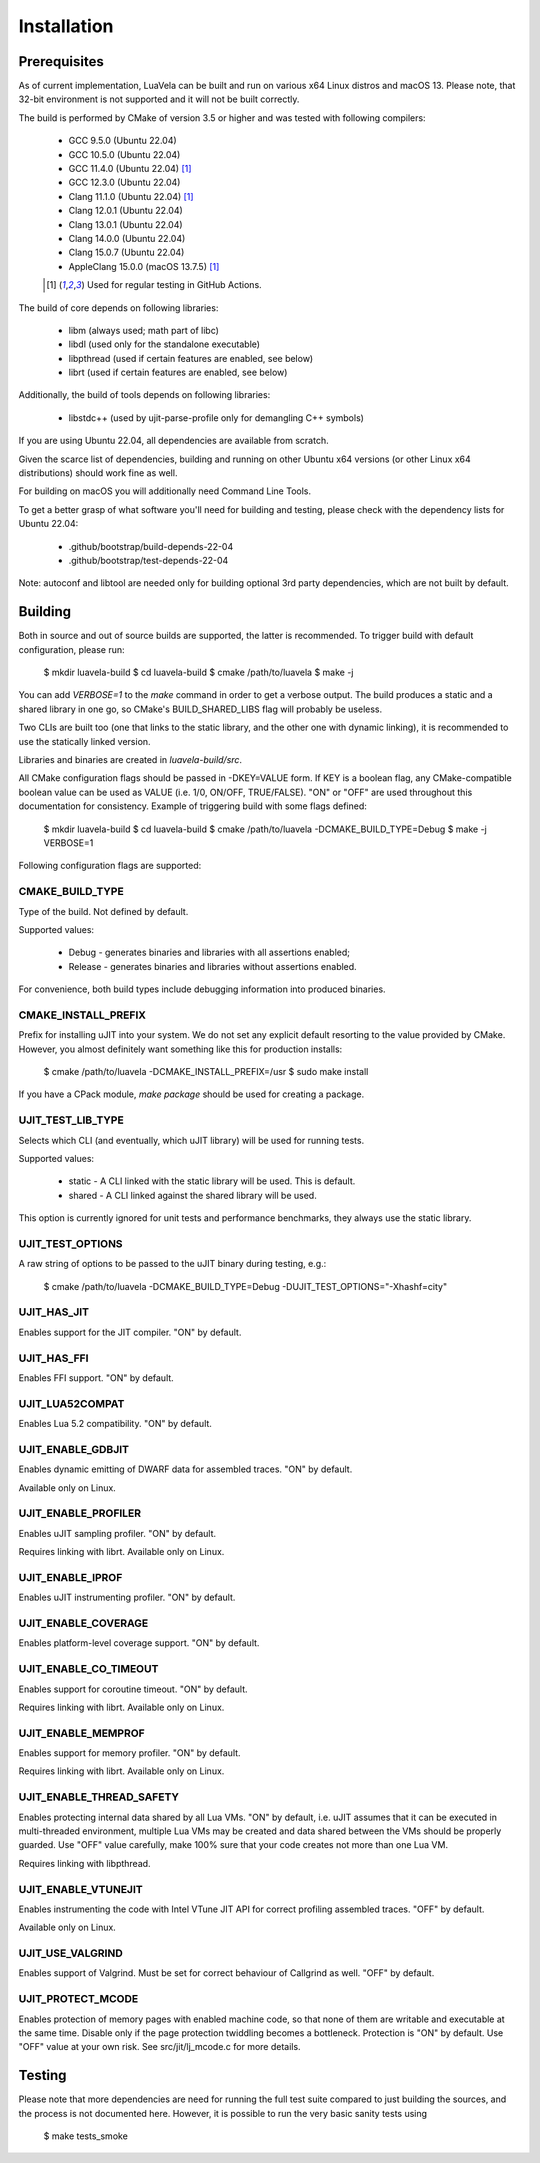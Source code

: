 Installation
============

Prerequisites
-------------

As of current implementation, LuaVela can be built and run on various x64 Linux
distros and macOS 13. Please note, that 32-bit environment is not supported and
it will not be built correctly.

The build is performed by CMake of version 3.5 or higher and was tested with
following compilers:

  * GCC 9.5.0 (Ubuntu 22.04)
  * GCC 10.5.0 (Ubuntu 22.04)
  * GCC 11.4.0 (Ubuntu 22.04) [#ci]_
  * GCC 12.3.0 (Ubuntu 22.04)
  * Clang 11.1.0 (Ubuntu 22.04) [#ci]_
  * Clang 12.0.1 (Ubuntu 22.04)
  * Clang 13.0.1 (Ubuntu 22.04)
  * Clang 14.0.0 (Ubuntu 22.04)
  * Clang 15.0.7 (Ubuntu 22.04)
  * AppleClang 15.0.0 (macOS 13.7.5) [#ci]_

  .. [#ci] Used for regular testing in GitHub Actions.

The build of core depends on following libraries:

  * libm         (always used; math part of libc)
  * libdl        (used only for the standalone executable)
  * libpthread   (used if certain features are enabled, see below)
  * librt        (used if certain features are enabled, see below)

Additionally, the build of tools depends on following libraries:

  * libstdc++    (used by ujit-parse-profile only for demangling C++ symbols)

If you are using Ubuntu 22.04, all dependencies are available from scratch.

Given the scarce list of dependencies, building and running on other Ubuntu x64
versions (or other Linux x64 distributions) should work fine as well.

For building on macOS you will additionally need Command Line Tools.

To get a better grasp of what software you'll need for building and testing,
please check with the dependency lists for Ubuntu 22.04:

  * .github/bootstrap/build-depends-22-04
  * .github/bootstrap/test-depends-22-04

Note: autoconf and libtool are needed only for building optional 3rd party
dependencies, which are not built by default.

Building
--------

Both in source and out of source builds are supported, the latter is
recommended. To trigger build with default configuration, please run:

 $ mkdir luavela-build
 $ cd luavela-build
 $ cmake /path/to/luavela
 $ make -j

You can add `VERBOSE=1` to the `make` command in order to get a verbose output.
The build produces a static and a shared library in one go, so CMake's
BUILD_SHARED_LIBS flag will probably be useless.

Two CLIs are built too (one that links to the static library, and the other one
with dynamic linking), it is recommended to use the statically linked version.

Libraries and binaries are created in `luavela-build/src`.

All CMake configuration flags should be passed in -DKEY=VALUE form. If KEY is a
boolean flag, any CMake-compatible boolean value can be used as VALUE (i.e.
1/0, ON/OFF, TRUE/FALSE). "ON" or "OFF" are used throughout this documentation
for consistency. Example of triggering build with some flags defined:

 $ mkdir luavela-build
 $ cd luavela-build
 $ cmake /path/to/luavela -DCMAKE_BUILD_TYPE=Debug
 $ make -j VERBOSE=1

Following configuration flags are supported:

CMAKE_BUILD_TYPE
^^^^^^^^^^^^^^^^

Type of the build. Not defined by default.

Supported values:

 * Debug   - generates binaries and libraries with all assertions enabled;
 * Release - generates binaries and libraries without assertions enabled.

For convenience, both build types include debugging information into produced
binaries.

CMAKE_INSTALL_PREFIX
^^^^^^^^^^^^^^^^^^^^

Prefix for installing uJIT into your system. We do not set any explicit default
resorting to the value provided by CMake. However, you almost definitely
want something like this for production installs:

 $ cmake /path/to/luavela -DCMAKE_INSTALL_PREFIX=/usr
 $ sudo make install

If you have a CPack module, `make package` should be used for creating a package.

UJIT_TEST_LIB_TYPE
^^^^^^^^^^^^^^^^^^

Selects which CLI (and eventually, which uJIT library) will be used
for running tests.

Supported values:

 * static - A CLI linked with the static library will be used. This is default.
 * shared - A CLI linked against the shared library will be used.

This option is currently ignored for unit tests and performance benchmarks,
they always use the static library.

UJIT_TEST_OPTIONS
^^^^^^^^^^^^^^^^^

A raw string of options to be passed to the uJIT binary during testing, e.g.:

 $ cmake /path/to/luavela -DCMAKE_BUILD_TYPE=Debug -DUJIT_TEST_OPTIONS="-Xhashf=city"

UJIT_HAS_JIT
^^^^^^^^^^^^

Enables support for the JIT compiler. "ON" by default.

UJIT_HAS_FFI
^^^^^^^^^^^^

Enables FFI support. "ON" by default.

UJIT_LUA52COMPAT
^^^^^^^^^^^^^^^^

Enables Lua 5.2 compatibility. "ON" by default.

UJIT_ENABLE_GDBJIT
^^^^^^^^^^^^^^^^^^

Enables dynamic emitting of DWARF data for assembled traces. "ON" by default.

Available only on Linux.

UJIT_ENABLE_PROFILER
^^^^^^^^^^^^^^^^^^^^

Enables uJIT sampling profiler. "ON" by default.

Requires linking with librt. Available only on Linux.

UJIT_ENABLE_IPROF
^^^^^^^^^^^^^^^^^

Enables uJIT instrumenting profiler. "ON" by default.

UJIT_ENABLE_COVERAGE
^^^^^^^^^^^^^^^^^^^^

Enables platform-level coverage support. "ON" by default.

UJIT_ENABLE_CO_TIMEOUT
^^^^^^^^^^^^^^^^^^^^^^

Enables support for coroutine timeout. "ON" by default.

Requires linking with librt. Available only on Linux.

UJIT_ENABLE_MEMPROF
^^^^^^^^^^^^^^^^^^^

Enables support for memory profiler. "ON" by default.

Requires linking with librt. Available only on Linux.

UJIT_ENABLE_THREAD_SAFETY
^^^^^^^^^^^^^^^^^^^^^^^^^

Enables protecting internal data shared by all Lua VMs. "ON" by default, i.e.
uJIT assumes that it can be executed in multi-threaded environment, multiple
Lua VMs may be created and data shared between the VMs should be properly
guarded. Use "OFF" value carefully, make 100% sure that your code creates not
more than one Lua VM.

Requires linking with libpthread.

UJIT_ENABLE_VTUNEJIT
^^^^^^^^^^^^^^^^^^^^

Enables instrumenting the code with Intel VTune JIT API for correct profiling
assembled traces. "OFF" by default.

Available only on Linux.

UJIT_USE_VALGRIND
^^^^^^^^^^^^^^^^^

Enables support of Valgrind. Must be set for correct behaviour of Callgrind
as well. "OFF" by default.

UJIT_PROTECT_MCODE
^^^^^^^^^^^^^^^^^^

Enables protection of memory pages with enabled machine code, so that none of
them are writable and executable at the same time. Disable only if the page
protection twiddling becomes a bottleneck. Protection is "ON" by default.
Use "OFF" value at your own risk. See src/jit/lj_mcode.c for more details.

Testing
-------

Please note that more dependencies are need for running the full test suite
compared to just building the sources, and the process is not documented here.
However, it is possible to run the very basic sanity tests using

 $ make tests_smoke
